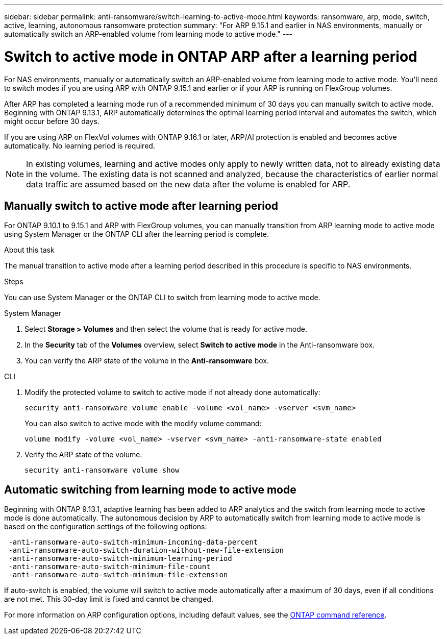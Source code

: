 ---
sidebar: sidebar
permalink: anti-ransomware/switch-learning-to-active-mode.html
keywords: ransomware, arp, mode, switch, active, learning, autonomous ransomware protection
summary: "For ARP 9.15.1 and earlier in NAS environments, manually or automatically switch an ARP-enabled volume from learning mode to active mode."
---

= Switch to active mode in ONTAP ARP after a learning period

:icons: font
:imagesdir: ../media/

[.lead]
For NAS environments, manually or automatically switch an ARP-enabled volume from learning mode to active mode. You'll need to switch modes if you are using ARP with ONTAP 9.15.1 and earlier or if your ARP is running on FlexGroup volumes.

After ARP has completed a learning mode run of a recommended minimum of 30 days you can manually switch to active mode. Beginning with ONTAP 9.13.1, ARP automatically determines the optimal learning period interval and automates the switch, which might occur before 30 days.

If you are using ARP on FlexVol volumes with ONTAP 9.16.1 or later, ARP/AI protection is enabled and becomes active automatically. No learning period is required.

[NOTE]
In existing volumes, learning and active modes only apply to newly written data, not to already existing data in the volume. The existing data is not scanned and analyzed, because the characteristics of earlier normal data traffic are assumed based on the new data after the volume is enabled for ARP.

== Manually switch to active mode after learning period

For ONTAP 9.10.1 to 9.15.1 and ARP with FlexGroup volumes, you can manually transition from ARP learning mode to active mode using System Manager or the ONTAP CLI after the learning period is complete.

.About this task
The manual transition to active mode after a learning period described in this procedure is specific to NAS environments.

.Steps
You can use System Manager or the ONTAP CLI to switch from learning mode to active mode.

[role="tabbed-block"]
====
.System Manager
--
. Select *Storage > Volumes* and then select the volume that is ready for active mode.
. In the *Security* tab of the *Volumes* overview, select *Switch to active mode* in the Anti-ransomware box.
. You can verify the ARP state of the volume in the *Anti-ransomware* box.

--

.CLI
--
. Modify the protected volume to switch to active mode if not already done automatically:
+
[source,cli]
----
security anti-ransomware volume enable -volume <vol_name> -vserver <svm_name>
----
+
You can also switch to active mode with the modify volume command:
+
[source,cli]
----
volume modify -volume <vol_name> -vserver <svm_name> -anti-ransomware-state enabled
----

. Verify the ARP state of the volume.
+
[source,cli]
----
security anti-ransomware volume show
----

--

====

== Automatic switching from learning mode to active mode

Beginning with ONTAP 9.13.1, adaptive learning has been added to ARP analytics and the switch from learning mode to active mode is done automatically. The autonomous decision by ARP to automatically switch from learning mode to active mode is based on the configuration settings of the following options:

----
 -anti-ransomware-auto-switch-minimum-incoming-data-percent
 -anti-ransomware-auto-switch-duration-without-new-file-extension
 -anti-ransomware-auto-switch-minimum-learning-period
 -anti-ransomware-auto-switch-minimum-file-count
 -anti-ransomware-auto-switch-minimum-file-extension
----

If auto-switch is enabled, the volume will switch to active mode automatically after a maximum of 30 days, even if all conditions are not met. This 30-day limit is fixed and cannot be changed.

For more information on ARP configuration options, including default values, see the link:https://docs.netapp.com/us-en/ontap-cli/security-anti-ransomware-volume-auto-switch-to-enable-mode-show.html[ONTAP command reference^].

// 2025 Jan 22, ONTAPDOC-1070
// 2025-1-16, ontapdoc-2645
// 2024-9-17, ontapdoc-2204